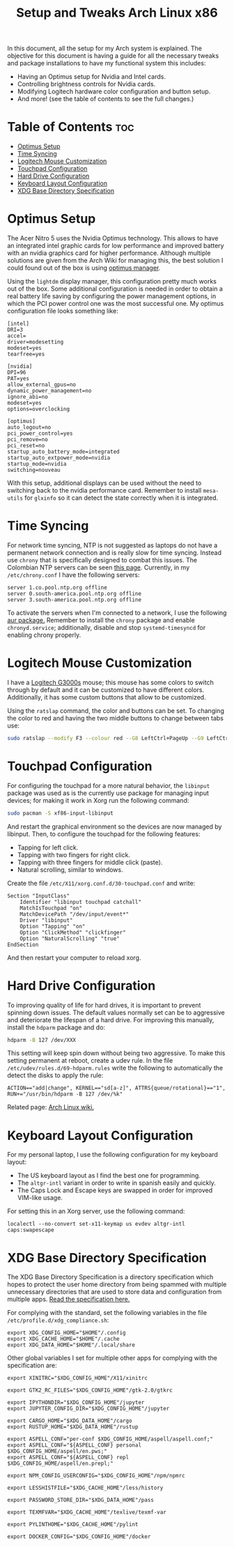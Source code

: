#+TITLE: Setup and Tweaks Arch Linux x86

In this document, all the setup for my Arch system is explained. The objective
for this document is having a guide for all the necessary tweaks and package
installations to have my functional system this includes:

- Having an Optimus setup for Nvidia and Intel cards.
- Controlling brightness controls for Nvidia cards.
- Modifying Logitech hardware color configuration and button setup.
- And more! (see the table of contents to see the full changes.)

* Table of Contents :toc:
- [[#optimus-setup][Optimus Setup]]
- [[#time-syncing][Time Syncing]]
- [[#logitech-mouse-customization][Logitech Mouse Customization]]
- [[#touchpad-configuration][Touchpad Configuration]]
- [[#hard-drive-configuration][Hard Drive Configuration]]
- [[#keyboard-layout-configuration][Keyboard Layout Configuration]]
- [[#xdg-base-directory-specification][XDG Base Directory Specification]]

* Optimus Setup
The Acer Nitro 5 uses the Nvidia Optimus technology. This allows to have an integrated
intel graphic cards for low performance and improved battery with an nvidia graphics
card for higher performance. Although multiple solutions are given from the Arch Wiki
for managing this, the best solution I could found out of the box is using [[https://github.com/Askannz/optimus-manager][optimus
manager]].

Using the ~lightdm~ display manager, this configuration pretty much works out of the
box. Some additional configuration is needed in order to obtain a real battery life
saving by configuring the power management options, in which the PCI power control one
was the most successful one. My optimus configuration file looks something like:

#+begin_src
[intel]
DRI=3
accel=
driver=modesetting
modeset=yes
tearfree=yes

[nvidia]
DPI=96
PAT=yes
allow_external_gpus=no
dynamic_power_management=no
ignore_abi=no
modeset=yes
options=overclocking

[optimus]
auto_logout=no
pci_power_control=yes
pci_remove=no
pci_reset=no
startup_auto_battery_mode=integrated
startup_auto_extpower_mode=nvidia
startup_mode=nvidia
switching=nouveau
#+end_src

With this setup, additional displays can be used without the need to switching back to
the nvidia performance card. Remember to install ~mesa-utils~ for ~glxinfo~ so it can
detect the state correctly when it is integrated.

* Time Syncing
For network time syncing, NTP is not suggested as laptops do not have a permanent
network connection and is really slow for time syncing. Instead use ~chrony~ that is
specifically designed to combat this issues. The Colombian NTP servers can be seen
[[https://www.ntppool.org/zone/co][this page]]. Currently, in my =/etc/chrony.conf= I
have the following servers:

#+begin_src
server 1.co.pool.ntp.org offline
server 0.south-america.pool.ntp.org offline
server 3.south-america.pool.ntp.org offline
#+end_src

To activate the servers when I'm connected to a network, I use the following [[https://aur.archlinux.org/packages/networkmanager-dispatcher-chrony/][aur
package.]] Remember to install the ~chrony~ package and enable ~chronyd.service~;
additionally, disable and stop ~systemd-timesyncd~ for enabling chrony properly.

* Logitech Mouse Customization
I have a [[https://www.logitechg.com/en-eu/products/gaming-mice/g300s-gaming-mouse.910-004345.html][Logitech G3000s]] mouse; this mouse has some colors to switch through by
default and it can be customized to have different colors. Additionally, it has
some custom buttons that allow to be customized.

Using the ~ratslap~ command, the color and buttons can be set. To changing the
color to red and having the two middle buttons to change between tabs use:

#+begin_src bash
sudo ratslap --modify F3 --colour red --G8 LeftCtrl+PageUp --G9 LeftCtrl+PageDown --print F3 --select F3
#+end_src

* Touchpad Configuration
For configuring the touchpad for a more natural behavior, the ~libinput~ package was
used as is the currently use package for managing input devices; for making it work in
Xorg run the following command:

#+begin_src bash
sudo pacman -S xf86-input-libinput
#+end_src

And restart the graphical environment so the devices are now managed by libinput. Then,
to configure the touchpad for the following features:

- Tapping for left click.
- Tapping with two fingers for right click.
- Tapping with three fingers for middle click (paste).
- Natural scrolling, similar to windows.

Create the file =/etc/X11/xorg.conf.d/30-touchpad.conf= and write:

#+begin_src
Section "InputClass"
    Identifier "libinput touchpad catchall"
    MatchIsTouchpad "on"
    MatchDevicePath "/dev/input/event*"
    Driver "libinput"
    Option "Tapping" "on"
    Option "ClickMethod" "clickfinger"
    Option "NaturalScrolling" "true"
EndSection
#+end_src

And then restart your computer to reload xorg.

* Hard Drive Configuration
To improving quality of life for hard drives, it is important to prevent spinning down
issues. The default values normally set can be to aggressive and deteriorate the
lifespan of a hard drive. For improving this manually, install the ~hdparm~ package and
do:

#+begin_src bash
hdparm -B 127 /dev/XXX
#+end_src

This setting will keep spin down without being two aggressive. To make this setting
permanent at reboot, create a udev rule. In the file =/etc/udev/rules.d/69-hdparm.rules=
write the following to automatically the detect the disks to apply the rule:

#+begin_src
ACTION=="add|change", KERNEL=="sd[a-z]", ATTRS{queue/rotational}=="1", RUN+="/usr/bin/hdparm -B 127 /dev/%k"
#+end_src

Related page: [[https://wiki.archlinux.org/title/Hdparm#Power_management_configuration][Arch Linux wiki.]]

* Keyboard Layout Configuration
For my personal laptop, I use the following configuration for my keyboard layout:
- The US keyboard layout as I find the best one for programming.
- The ~altgr-intl~ variant in order to write in spanish easily and quickly.
- The Caps Lock and Escape keys are swapped in order for improved VIM-like usage.

For setting this in an Xorg server, use the following command:

#+begin_src
localectl --no-convert set-x11-keymap us evdev altgr-intl caps:swapescape
#+end_src

* XDG Base Directory Specification
The XDG Base Directory Specification is a directory specification which hopes to protect
the user home directory from being spammed with multiple unnecessary directories that
are used to store data and configuration from multiple apps. [[https://specifications.freedesktop.org/basedir-spec/basedir-spec-latest.html][Read the specification
here.]]

For complying with the standard, set the following variables in the file
~/etc/profile.d/xdg_compliance.sh~:

#+begin_src
export XDG_CONFIG_HOME="$HOME"/.config
export XDG_CACHE_HOME="$HOME"/.cache
export XDG_DATA_HOME="$HOME"/.local/share
#+end_src

Other global variables I set for multiple other apps for complying with the
specification are:

#+begin_src
export XINITRC="$XDG_CONFIG_HOME"/X11/xinitrc

export GTK2_RC_FILES="$XDG_CONFIG_HOME"/gtk-2.0/gtkrc

export IPYTHONDIR="$XDG_CONFIG_HOME"/jupyter
export JUPYTER_CONFIG_DIR="$XDG_CONFIG_HOME"/jupyter

export CARGO_HOME="$XDG_DATA_HOME"/cargo
export RUSTUP_HOME="$XDG_DATA_HOME"/rustup

export ASPELL_CONF="per-conf $XDG_CONFIG_HOME/aspell/aspell.conf;"
export ASPELL_CONF="${ASPELL_CONF} personal $XDG_CONFIG_HOME/aspell/en.pws;"
export ASPELL_CONF="${ASPELL_CONF} repl $XDG_CONFIG_HOME/aspell/en.prepl;"

export NPM_CONFIG_USERCONFIG="$XDG_CONFIG_HOME"/npm/npmrc

export LESSHISTFILE="$XDG_CACHE_HOME"/less/history

export PASSWORD_STORE_DIR="$XDG_DATA_HOME"/pass

export TEXMFVAR="$XDG_CACHE_HOME"/texlive/texmf-var

export PYLINTHOME="$XDG_CACHE_HOME"/pylint

export DOCKER_CONFIG="$XDG_CONFIG_HOME"/docker
#+end_src
